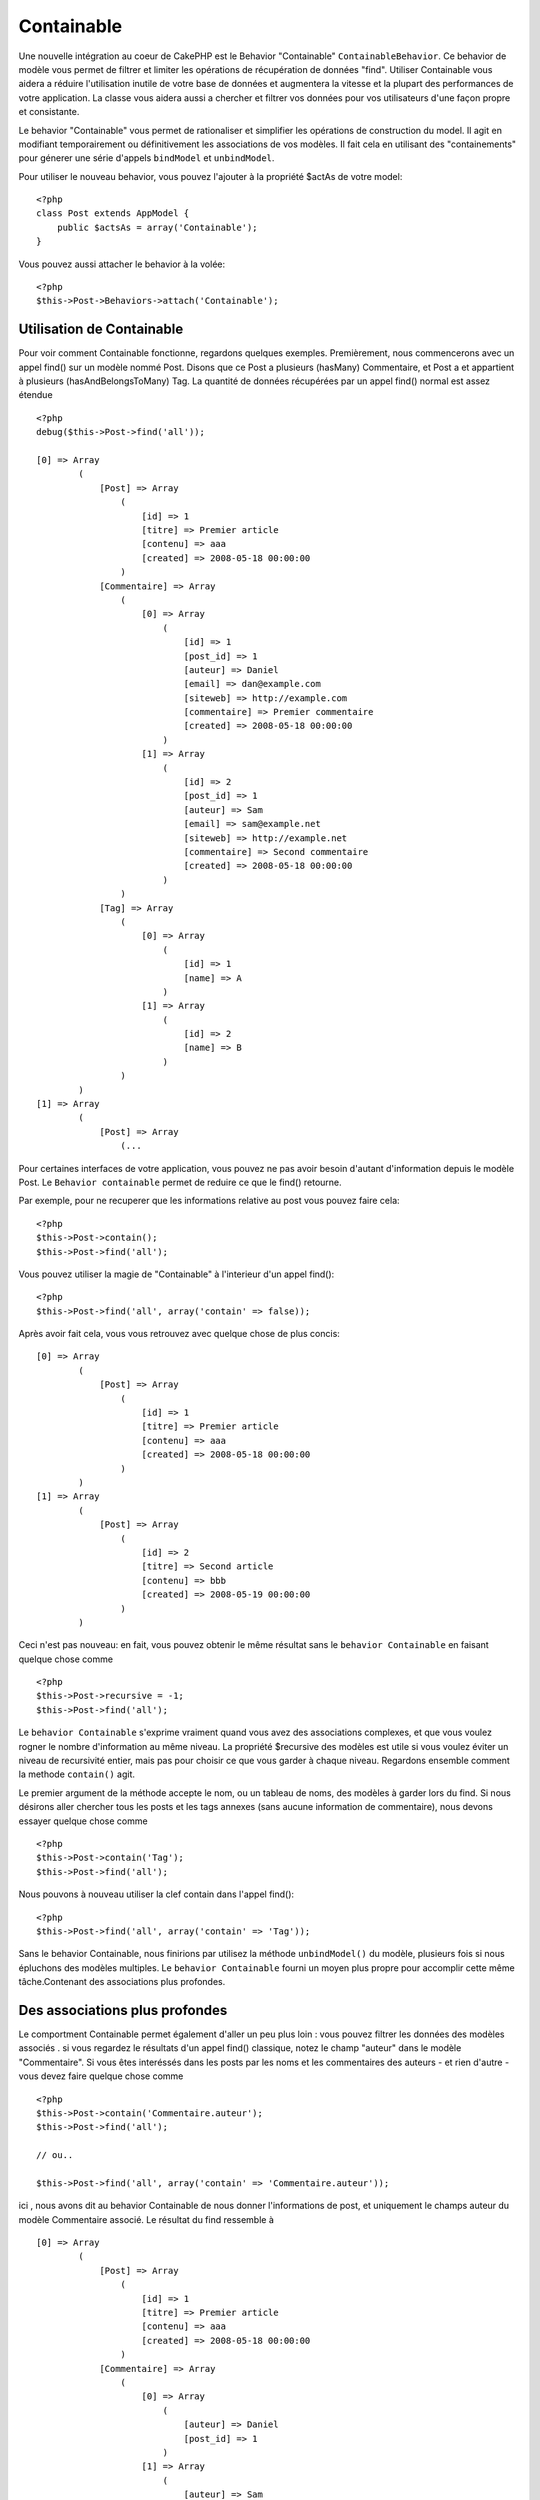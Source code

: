 Containable
###########

.. php:class:: ContainableBehavior

Une nouvelle intégration au coeur de CakePHP est le Behavior "Containable" 
``ContainableBehavior``. Ce behavior de modèle vous permet de filtrer et 
limiter les opérations de récupération de données "find". Utiliser Containable 
vous aidera a réduire l'utilisation inutile de votre base de données et 
augmentera la vitesse et la plupart des performances de votre application. La 
classe vous aidera aussi a chercher et filtrer vos données pour vos 
utilisateurs d'une façon propre et consistante.

Le behavior "Containable" vous permet de rationaliser et simplifier les 
opérations de construction du model. Il agit en modifiant temporairement ou 
définitivement les associations de vos modèles. Il fait cela en utilisant 
des "containements" pour génerer une série d'appels ``bindModel`` et 
``unbindModel``.  

Pour utiliser le nouveau behavior, vous pouvez l'ajouter à la propriété 
$actAs de votre model::

    <?php
    class Post extends AppModel {
        public $actsAs = array('Containable');
    }

Vous pouvez aussi attacher le behavior à la volée::

    <?php
    $this->Post->Behaviors->attach('Containable');


.. _Utilisation de Containable:

Utilisation de Containable
~~~~~~~~~~~~~~~~~~~~~~~~~~

Pour voir comment Containable fonctionne, regardons quelques exemples. 
Premièrement, nous commencerons avec un appel find() sur un modèle nommé 
Post. Disons que ce Post a plusieurs (hasMany) Commentaire, et Post a et 
appartient à plusieurs (hasAndBelongsToMany) Tag. La quantité de données 
récupérées par un appel find() normal est assez étendue :: 

    <?php
    debug($this->Post->find('all'));
    
    [0] => Array
            (
                [Post] => Array
                    (
                        [id] => 1
                        [titre] => Premier article
                        [contenu] => aaa
                        [created] => 2008-05-18 00:00:00
                    )
                [Commentaire] => Array
                    (
                        [0] => Array
                            (
                                [id] => 1
                                [post_id] => 1
                                [auteur] => Daniel
                                [email] => dan@example.com
                                [siteweb] => http://example.com
                                [commentaire] => Premier commentaire
                                [created] => 2008-05-18 00:00:00
                            )
                        [1] => Array
                            (
                                [id] => 2
                                [post_id] => 1
                                [auteur] => Sam
                                [email] => sam@example.net
                                [siteweb] => http://example.net
                                [commentaire] => Second commentaire
                                [created] => 2008-05-18 00:00:00
                            )
                    )
                [Tag] => Array
                    (
                        [0] => Array
                            (
                                [id] => 1
                                [name] => A
                            )
                        [1] => Array
                            (
                                [id] => 2
                                [name] => B
                            )
                    )
            )
    [1] => Array
            (
                [Post] => Array
                    (...

Pour certaines interfaces de votre application, vous pouvez ne pas avoir 
besoin d'autant d'information depuis le modèle Post. Le 
``Behavior containable`` permet de reduire ce que le find() retourne.

Par exemple, pour ne recuperer que les informations relative au post vous 
pouvez faire cela::

    <?php
    $this->Post->contain();
    $this->Post->find('all');

Vous pouvez utiliser la magie de "Containable" à l'interieur d'un appel find():: 

    <?php
    $this->Post->find('all', array('contain' => false));

Après avoir fait cela, vous vous retrouvez avec quelque chose de plus concis::

    [0] => Array
            (
                [Post] => Array
                    (
                        [id] => 1
                        [titre] => Premier article
                        [contenu] => aaa
                        [created] => 2008-05-18 00:00:00
                    )
            )
    [1] => Array
            (
                [Post] => Array
                    (
                        [id] => 2
                        [titre] => Second article
                        [contenu] => bbb
                        [created] => 2008-05-19 00:00:00
                    )
            )

Ceci n'est pas nouveau: en fait, vous pouvez obtenir le même résultat sans 
le ``behavior Containable`` en faisant quelque chose comme ::

    <?php
    $this->Post->recursive = -1;
    $this->Post->find('all');

Le ``behavior Containable`` s'exprime vraiment quand vous avez des associations 
complexes, et que vous voulez rogner le nombre d'information au même niveau. La 
propriété $recursive des modèles est utile si vous voulez éviter un niveau de 
recursivité entier, mais pas pour choisir ce que vous garder à chaque niveau. 
Regardons ensemble comment la methode ``contain()`` agit.

Le premier argument de la méthode accepte le nom, ou un tableau de noms, des 
modèles à garder lors du find. Si nous désirons aller chercher tous les posts 
et les tags annexes (sans aucune information de commentaire), nous devons 
essayer quelque chose comme ::

    <?php
    $this->Post->contain('Tag');
    $this->Post->find('all');

Nous pouvons à nouveau utiliser la clef contain dans l'appel find()::

    <?php
    $this->Post->find('all', array('contain' => 'Tag'));

Sans le behavior Containable, nous finirions par utilisez la méthode 
``unbindModel()`` du modèle, plusieurs fois si nous épluchons des modèles 
multiples. Le ``behavior Containable`` fourni un moyen plus propre pour 
accomplir cette même tâche.Contenant des associations plus profondes.

Des associations plus profondes
~~~~~~~~~~~~~~~~~~~~~~~~~~~~~~~

Le comportment Containable permet également d'aller un peu plus loin : vous 
pouvez filtrer les données des modèles associés . si vous regardez le résultats 
d'un appel find() classique, notez le champ "auteur" dans le modèle 
"Commentaire". Si vous êtes interéssés dans les posts par les noms et les 
commentaires des auteurs - et rien d'autre - vous devez faire quelque chose 
comme ::

    <?php
    $this->Post->contain('Commentaire.auteur');
    $this->Post->find('all');

    // ou..

    $this->Post->find('all', array('contain' => 'Commentaire.auteur'));

ici , nous avons dit au behavior Containable de nous donner l'informations 
de post, et uniquement le champs auteur du modèle Commentaire associé.
Le résultat du find ressemble à ::

    [0] => Array
            (
                [Post] => Array
                    (
                        [id] => 1
                        [titre] => Premier article
                        [contenu] => aaa
                        [created] => 2008-05-18 00:00:00
                    )
                [Commentaire] => Array
                    (
                        [0] => Array
                            (
                                [auteur] => Daniel
                                [post_id] => 1
                            )
                        [1] => Array
                            (
                                [auteur] => Sam
                                [post_id] => 1
                            )
                    )
            )
    [1] => Array
            (...

Comme vous pouvez le voir, les tableaux de Commentaire ne contiennent 
uniquement que le champ auteur (avec le post_id qui est requit par 
CakePHP pour présenter le résultat)

Vous pouvez également filtrer les donneés Commentaire associés en 
spécifiant une condition ::

    <?php
    $this->Post->contain('Commentaire.auteur = "Daniel"');
    $this->Post->find('all');

    //ou...

    $this->Post->find('all', array('contain' => 'Commentaire.auteur = "Daniel"'));

Ceci nous donnes comme résultat les posts et commentaires dont daniel est 
l'auteur::

    [0] => Array
            (
                [Post] => Array
                    (
                        [id] => 1
                        [title] => Premier article
                        [content] => aaa
                        [created] => 2008-05-18 00:00:00
                    )
                [Commentaire] => Array
                    (
                        [0] => Array
                            (
                                [id] => 1
                                [post_id] => 1
                                [auteur] => Daniel
                                [email] => dan@example.com
                                [siteweb] => http://example.com
                                [commentaire] => Premier commentaire
                                [created] => 2008-05-18 00:00:00
                            )
                    )
            )

Des filtre supplémentaires peuvent être utilisées en utilisant les options 
de recherche standard :ref:`model-find`:         

    <?php
    $this->Post->find('all', array('contain' => array(
        'Commentaire' => array(
            'conditions' => array('Commentaire.auteur =' => "Daniel"),
            'order' => 'Commentaire.created DESC'
        )
    )));

Voici un exemple d'utilisation du behavior Containable quand vous avez de 
profondes et complexes relations entre les modèles.

Examinons les associations de modèles suivants::

    User->Profil
    User->Compte->ResumeCompte
    User->Post->PieceJointe->HistoriquePieceJointe->HistoriqueNotes
    User->Post->Tag

Voici ce que nous recupérons des associations ci-dessus avec le behavior 
Containable ::

    <?php
    $this->User->find('all', array(
        'contain' => array(
            'Profil',
            'Compte' => array(
                'ResumeCompte'
            ),
            'Post' => array(
                'PieceJointe' => array(
                    'fields' => array('id', 'nom'),
                    'HistoriquePieceJointe' => array(
                        'HistoriqueNotes' => array(
                            'fields' => array('id', 'note')
                        )
                    )
                ),
                'Tag' => array(
                    'conditions' => array('Tag.name LIKE' => '%joyeux%')
                )
            )
        )
    ));

Garder à l'esprit que la clef 'contain' n'est utilisée qu'une seule fois dans 
le model principal, vous n'avez pas besoin d'utiliser 'contain' a nouveau 
dans les modèles liés.

.. note::

En utilisant les options 'fields' et 'contain' - faites attention d'inclure 
toutes les clefs étrangères que votre requête requiert directement ou 
indirectement. Notez également que c'est parce que le behavior Containable 
doit être attaché à tous les modèles utilisés dans le contenu, que vous devez 
l'attacher à votre AppModel. 

Les options du Behavior Containable
~~~~~~~~~~~~~~~~~~~~~~~~~~~~~~~~~~~~~~~

Le ``Behavior Containable`` a plusieurs options qui peuvent être définies 
quand le behavior est attaché à un modèle. Ces paramètres vous permettent 
d'affiner le behavior de Containable et de travailler plus facilement avec 
les autres behaviors.

- **recursive** (boolean, optional), définir à true pour permettre au behavior 
Containable, de déterminer automatiquement le niveau de récursivité nécessaire 
pour récupérer les modèles spécifiés et de paramétrer la récursivité du modèle 
à ce niveau. Le définir à false désactive cette fonctionnalité. La valeur par 
défaut est ``true``.
- **notices** (boolean, optional), émet des alertes E_NOTICES pour les liaisons 
référencées dans un appel containable et qui ne sont pas valides. La valeur par 
défaut est true.
- **autoFields** (boolean, optional), ajout automatique des champs nécessaires 
pour récupérer les liaisons requêtées. La valeur par défaut est ``true``.

Vous pouvez changer les paramètres du Behavior Containable à l'exécution, en 
ré-attachant le behavior comme vu au chapitre Utiliser les behaviors 
:doc:`/models/additional-methods-and-properties`

Le behavior Containable peut quelque fois causer des problèles avec d'autres 
behaviors ou des requêtes qui utilisent des fonctions d'aggrégations et/ou des 
clauses GROUP BY. Si vous obtenez des erreurs SQL invalides à cause du mélange 
de champs aggrégés et non-aggrégés, essayer de désactiver le paramètre 
``autoFields``::

    <?php
    $this->Post->Behaviors->attach('Containable', array('autoFields' => false));

Utilisation du behavior Containable avec la pagination
======================================================
En incluant le paramètre 'contain' dans la propriété ``$paginate``
la pagination sera appliqué à la fois au find('count') et au find('all') dans 
le model.

Voir la section :ref:`using-containable` pour plus de détails.

Voici un exemple pour limiter les associations en paginant::

    <?php
    $this->paginate['User'] = array(
        'contain' => array('Profil', 'Compte'),
        'order' => 'User.pseudo'
    );

    $users = $this->paginate('User');


.. meta::
    :title lang=fr: Containable
    :keywords lang=fr: model behavior,author daniel,article content,new addition,wear and tear,array,aaa,email,fly,models